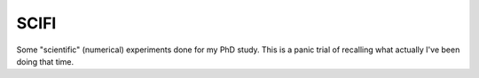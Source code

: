 SCIFI
-----


Some "scientific" (numerical) experiments done for my PhD study. This is a
panic trial of recalling what actually I've been doing that time.

